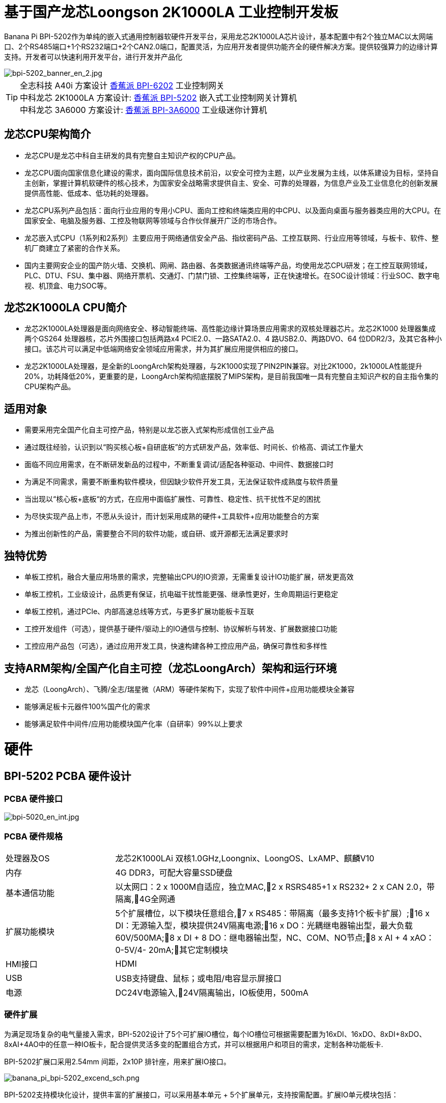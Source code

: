 = 基于国产龙芯Loongson 2K1000LA 工业控制开发板

Banana Pi BPI-5202作为单纯的嵌入式通用控制器软硬件开发平台，采用龙芯2K1000LA芯片设计，基本配置中有2个独立MAC以太网端口、2个RS485端口+1个RS232端口+2个CAN2.0端口，配置灵活，为应用开发者提供功能齐全的硬件解决方案。提供较强算力的边缘计算支持。开发者可以快速利用开发平台，进行开发并产品化

image::/bpi-5202/bpi-5202_banner_en_2.jpg[bpi-5202_banner_en_2.jpg]

TIP: 全志科技 A40i 方案设计 link:/zh/BPI-6202/BananaPi_BPI-6202[香蕉派 BPI-6202] 工业控制网关  +
中科龙芯 2K1000LA 方案设计: link:/zh/BPI-5202/BananaPi_BPI-5202[香蕉派 BPI-5202] 嵌入式工业控制网关计算机 + 
中科龙芯 3A6000 方案设计: link:/zh/BPI-3A6000/BananaPi_BPI-3A6000[香蕉派 BPI-3A6000] 工业级迷你计算机

== 龙芯CPU架构简介
* 龙芯CPU是龙芯中科自主研发的具有完整自主知识产权的CPU产品。
* 龙芯CPU面向国家信息化建设的需求，面向国际信息技术前沿，以安全可控为主题，以产业发展为主线，以体系建设为目标，坚持自主创新，掌握计算机软硬件的核心技术，为国家安全战略需求提供自主、安全、可靠的处理器，为信息产业及工业信息化的创新发展提供高性能、低成本、低功耗的处理器。
* 龙芯CPU系列产品包括：面向行业应用的专用小CPU、面向工控和终端类应用的中CPU、以及面向桌面与服务器类应用的大CPU。在国家安全、电脑及服务器、工控及物联网等领域与合作伙伴展开广泛的市场合作。
* 龙芯嵌入式CPU（1系列和2系列）主要应用于网络通信安全产品、指纹密码产品、工控互联网、行业应用等领域，与板卡、软件、整机厂商建立了紧密的合作关系。
* 国内主要网安企业的国产防火墙、交换机、网闸、路由器、各类数据通讯终端等产品，均使用龙芯CPU研发；在工控互联网领域，PLC、DTU、FSU、集中器、网络开票机、交通灯、门禁门锁、工控集终端等，正在快速增长。在SOC设计领域：行业SOC、数字电视、机顶盒、电力SOC等。

== 龙芯2K1000LA CPU简介 

* 龙芯2K1000LA处理器是面向网络安全、移动智能终端、高性能边缘计算场景应用需求的双核处理器芯片。龙芯2K1000 处理器集成两个GS264 处理器核，芯片外围接口包括两路x4 PCIE2.0、一路SATA2.0、4 路USB2.0、两路DVO、64 位DDR2/3，及其它各种小接口。该芯片可以满足中低端网络安全领域应用需求，并为其扩展应用提供相应的接口。
* 龙芯2K1000LA处理器，是全新的LoongArch架构处理器，与2K1000实现了PIN2PIN兼容。对比2K1000，2k1000LA性能提升20%，功耗降低20%，更重要的是，LoongArch架构彻底摆脱了MIPS架构，是目前我国唯一具有完整自主知识产权的自主指令集的CPU架构产品。

== 适用对象

* 需要采用完全国产化自主可控产品，特别是以龙芯嵌入式架构形成信创工业产品
* 通过既往经验，认识到以“购买核心板+自研底板”的方式研发产品，效率低、时间长、价格高、调试工作量大
* 面临不同应用需求，在不断研发新品的过程中，不断重复调试/适配各种驱动、中间件、数据接口时
* 为满足不同需求，需要不断重构软件模块，但因缺少软件开发工具，无法保证软件成熟度与软件质量
* 当出现以“核心板+底板“的方式，在应用中面临扩展性、可靠性、稳定性、抗干扰性不足的困扰
* 为尽快实现产品上市，不愿从头设计，而计划采用成熟的硬件+工具软件+应用功能整合的方案
* 为推出创新性的产品，需要整合不同的软件功能，或自研、或开源都无法满足要求时

== 独特优势

* 单板工控机，融合大量应用场景的需求，完整输出CPU的IO资源，无需重复设计IO功能扩展，研发更高效
* 单板工控机，工业级设计，品质更有保证，抗电磁干扰性能更强、继承性更好，生命周期运行更稳定
* 单板工控机，通过PCIe、内部高速总线等方式，与更多扩展功能板卡互联
* 工控开发组件（可选），提供基于硬件/驱动上的IO通信与控制、协议解析与转发、扩展数据接口功能
* 工控应用产品包（可选），通过应用开发工具，快速构建各种工控应用产品，确保可靠性和多样性

== 支持ARM架构/全国产化自主可控（龙芯LoongArch）架构和运行环境

* 龙芯（LoongArch）、飞腾/全志/瑞星微（ARM）等硬件架构下，实现了软件中间件+应用功能模块全兼容
* 能够满足板卡元器件100%国产化的需求
* 能够满足软件中间件/应用功能模块国产化率（自研率）99%以上要求

= 硬件

== BPI-5202 PCBA 硬件设计

=== PCBA 硬件接口

image::/indu-board/bpi-5020_en_int.jpg[bpi-5020_en_int.jpg]

=== PCBA 硬件规格

[cols="2,6"]
|====
| 处理器及OS	| 龙芯2K1000LAi 双核1.0GHz,Loongnix、LoongOS、LxAMP、麒麟V10
| 内存	| 4G DDR3，可配大容量SSD硬盘
| 基本通信功能	| 以太网口：2 x 1000M自适应，独立MAC,2 x RSRS485+1 x RS232+ 2 x CAN 2.0，带隔离,4G全网通
| 扩展功能模块	| 5个扩展槽位，以下模块任意组合,7 x RS485：带隔离（最多支持1个板卡扩展）;16 x DI：无源输入型，模块提供24V隔离电源;16 x DO：光耦继电器输出型，最大负载60V/500MA;8 x DI + 8 DO：继电器输出型，NC、COM、NO节点;8 x AI + 4 xAO：0-5V/4-
20mA;其它定制模块

| HMI接口	| HDMI
| USB	| USB支持键盘、鼠标；或电阻/电容显示屏接口
| 电源	| DC24V电源输入,24V隔离输出，IO板使用，500mA
                                                       
|==== 
         

=== 硬件扩展

为满足现场复杂的电气量接入需求，BPI-5202设计了5个可扩展IO槽位，每个IO槽位可根据需要配置为16xDI、16xDO、8xDI+8xDO、8xAI+4AO中的任意一种IO板卡，配合提供灵活多变的配置组合方式，并可以根据用户和项目的需求，定制各种功能板卡.

BPI-5202扩展口采用2.54mm 间距，2x10P 排针座，用来扩展IO接口。

image::/bpi-5202/banana_pi_bpi-5202_excend_sch.png[banana_pi_bpi-5202_excend_sch.png]

BPI-5202支持模块化设计，提供丰富的扩展接口，可以采用基本单元 + 5个扩展单元，支持按需配置。扩展IO单元模块包括：

* 7 x RS485模块，带隔离
* 16 x DI模块（开关输入模块），无源输入（最多支持5个模块混插）
* 16 x DO模块(开关输出模块)，继电器输出（最多支持5个模块混插）
* 8 x DI+8 x DO O模块(开关输入/输出模块)，继电器输出（最多支持5个模块混插）
* 8 x AI + 4 x AO 模块（模拟量输入输出模块），支持0-5V、0-20mA输入
* 可根据需求定制Lora、ZigBee、433M无线传输模块、电力线载波模块、以及其它功能模块
* 支持第三方自行定制功能板卡，并与BPI-5202实现通信

所有电路板都通过内部总线(485或SPI)连接在盒子里

image::/indu-board/banana_pi_bpi-6202_gateway_5.jpg[banana_pi_bpi-6202_gateway_5.jpg]

Banana Pi BPI-5202 全功能扩展网关设计

image::/indu-board/banana_pi_bpi-6202_gateway_1.jpg[banana_pi_bpi-6202_gateway_1.jpg]

= 基于BPI-5202 的产品介绍

BPI-5202S，是基于龙芯2K1000LA CPU研发的工业级、具有可信计算功能的高性能嵌入式单板工控机，主板板卡具有强大的计算性能，内存/存储可扩，IO接口丰富；采用CPU+IO底板的整体设计，抗干扰性更强，品质更稳定，生命周期更长，能满足各种工业现场复杂的应用要求。

BPI-5202S提供了内置的基于PCIe和高速RS485的总线接口，便于连接更多的IO功能板，满足更加多样化的、更加专业化的应用需求。

BPI-5202S已经实现了所有元器件的100%国产化。

在强大的硬件架构之上，吉斯凯达公司集成具有完整自主知识产权的众多软件功能（可选），通过吉斯凯达公司提供的开发组件和应用产品功能包的选择，实现（且不限于）如下功能：

* 协议转换功能300+工业通用/行业专用协议库
* 音视频处理：音视频接入传输/控制/录像/联动功能
* 边缘计算：边缘计算编程功能
* 网络安全：工业防火墙功能
* PLC：支持IEC61131编程
* 300+工业通用/行业专用协议库
* 视频接入传输/控制/录像/联动功能
* 电气IO量采集控制功能（AI/AO/DI/DO）
* 工业控制器：支持各种算法的灵活定义和数据的共享
* C/S架构SCADA系统
* B/S架构SCADA系统

BPI-5202为导轨式安装方式，外观如下图所示。

image::/bpi-5202/banana_pi_bpi-5202_8.jpg[banana_pi_bpi-5202_8.jpg]

== 硬件型态

为满足工业产品不同的开发和应用标准与需求，BPI-5202提供了多种硬件形态的产品，均为可以立即使用的，工业级工业控制/IOT产品。

=== 单板、单板整机

BPI-5202，有多种产品形态：

* 单板方式：单独的板卡
* 原厂定制机壳方式：采用社区专门定制的机壳
* 开发者定制机壳方式：采用开发者自己定制的机壳、机箱

image::/bpi-5202/bpi-5202_case_1.png[bpi-5202_case_1.png]

image::/bpi-5202/bpi-5202_case_2.png[bpi-5202_case_2.png]

=== 多板整机的各种组合模式

为满足现场不同的应用需求，BPI-5202 能够以主控板为基础，扩展各种IO板卡，组合成各种的多板整机形态（需在交付时指明），包括但不限于以下形态：

image::/bpi-5202/bpi-5202_case_3.jpg[bpi-5202_case_3.jpg]

* BPI-5202：1-2联典型应用模式

image::/bpi-5202/bpi-5202_case_4.jpg[bpi-5202_case_4.jpg]

* BPI-5202：3联典型应用模式

image::/bpi-5202/bpi-5202_case_5.jpg[bpi-5202_case_5.jpg]

* BPI-5202：7联典型应用模式

image::/bpi-5202/bpi-5202_case_6.jpg[bpi-5202_case_6.jpg]

=== BPI-5202系统的层次结构

为适应不同层次的开发能力与开发需求，全系统由硬件核心到软件外延，分为三个相对独立、但能紧密耦合的三个功能层：单板工控机、开发组件、应用产品包。

* 1．核心层：单板工控机
** 在嵌入式工业级CPU上开发的高性能单板工控机，具有满足各类工控/物联网应用需求的资源、算力、IO接口，并具有承载高性能工控组件和工控应用运行的能力。
** 通过多种高速数据总线接口，能够扩展更多的功能板卡，满足各种应用场景的实际需求。
* 2．组件层：工控开发组件iDevToolkit
** iDevToolkit工控开发组件，由协议解析器框架、C/S架构服务框架、B/S架构服务框架、MQTT服务器框架、视频服务框架、及实时数据库API、关系数据库API、时序数据库API等组件构成。
** 开发者利用iDevToolkit工控开发组件，以多种编程语言，通过各类数据接口和服务接口，存取、处理数据，实现自己的业务流程，从而在5202的弹性硬件平台上，自行实现各类工业级的产品。
* 3．应用层：工控应用产品包iCtrlPkg
** iDevPkg工控应用产品包，是基于iDevToolkit开发出的一系列成熟的、功能强大的、可以灵活定制和裁剪的、具有大量案例的工业控制/IOT产品；依照同样的技术路径，不同的开发者，借助iDevToolkit，也能开发出更多样、更优秀、更强大的工业控制/IOT产品。

== BPI-5202产品典型应用场景

适用于国产化自主可控需求中涉及多通道/多协议接入、数据处理与整合、监控、SCADA和轻量级PLC的应用场景：

* 变电站/配电间自动化系统中各类（串口/网口/IO电气量）数据采集单元、测控装置、保护设备的接入、协议解析、报警处理、转换、整合传输与控制
* 机房动力环境监控、泵房监控系统中各类（串口/网口/IO电气量）自动化控制设备、PLC、变频器设备的接入、协议解析、报警处理、转换、整合传输与控制
* 智慧城市、智慧园区、智慧校园系统中各类（串口/网口/电气量IO）物联网传感器设备、控制设备的接入、协议解析、报警处理、转换、整合传输与控制
* 智能配电房、机房动力环境、泵站、智慧园区、智慧校园、智能制造等现场的视频前段设备接入
配合后台API和平台，为应用开发商和用户提供不依赖视频厂家SDK和后台系统的低成本、易开发的独立安全的视频监控整合方案

== BPI-5202主要特点

* 1,工业成品与应用开发平台, BPI-5202嵌入式通用工业控制器，有三个不同的角色：

** 作为工业成品：以其所具有的功能（轻量级PLC、协议网关、视频网关、综合网关、嵌入式SCADA系统等各种角色），直接应用于工程项目现场
** 作为二次开发的基础平台，为应用开发者提供各类开发工具和协议解析数据库接口，大大缩短各类行业应用产品的开发周、降低开发难度
作为单纯的国产化自主可控的嵌入式通用控制器软硬件平台，为应用开发者提供较强算力的边缘计算支持
* 2,工业级标准:

** 工业级低功耗设计，现场长期稳定运行
** 支持-40℃~+85℃宽温运行（高温环境下需选配合适的散热片/风扇）
** 执行GB/T17626、GB/T15153、IEC61850-3、EN61000-6-5标准，EMC III级
** 支持双机冗余
* 3,可扩展功能

** 支持定制外壳的板卡扩展，包括电气IO模块（AI / AO /DI /DO模块）、扩展串口模块、扩展以太网交换模块、HPLC通信模块、CAN通信模块、Zigbee通信模块、Lora通信模块，以及其他行业应用的定制模块，采用内部高速总线与6202主板通信

* 4,数据+视频现场整合

** 多年积累的300+国际/国家/行业/企业协议库，即插即连，提高接入效率，解析数据准确
** 视频RTSP/RTMP，Onvif/GB28181功能，流媒体服务器功能，H.264/H.265播放功能，数据联动短视频联动报警录像功能，摄像头  AI分析事件捕获/上传功能（近期发布），数据OSD打码功能（近期发布）
** 解决长期以来视频监控独立于数据监控、需要视频厂家前端+后端绑定方案痼疾和痛点

* 5,轻量级PLC功能

** 通过IEC61131-3编程语言，可针对网关内所有数据进行PLC方式编程，通过电气IO模块，实现轻量级PLC功能

* 6,多种南向/北向通信方式

** 支持2个独立MAC千兆自适应网口
** 支持2个RS485和1个RS232串口；通过机箱扩展和扩展板，可以多支持7个RS485
** 支持2路CAN接口；
** 支持扩展WIFI、4G/5G通信

* 7,HMI及上位机功能集成

** 通过HDMI/USB接口连接触摸屏/大屏-键盘-鼠标，应用程序可实现友好的HMI交互
** 配合内置的全功能SCADA系统（C/S架构和B/S架构），取代现场X86+Windows架构的上位机计算机系统，适合无人值守环境，具有极高的性价比

* 8,多核架构、资源丰富、算力充裕
** 龙芯高性能处理器2K1000LA，主频1.0GHz，4G DDR3
** 1 x M.2 SATA硬盘接口，可接入SSD硬盘
** 1 x mini PCIE接口，可接入4G模块、Wifi模块或AI算力卡；
** 内置软件狗加密芯片
** 可信平台模块，保障设备与通信安全

* 9,多种二次开发接口

** C、表达式、梯形图、Java、Python、SqLite编程接口
** Docker功能

== 内部逻辑结构

image::/bpi-5202/bpi-5020_1.png[bpi-5020_1.png]

== 外部连接方式

image::/bpi-5202/banana_pi_bpi-5202_way.png[banana_pi_bpi-5202_way.png]

== BPI-5202技术说明

为满足各关键行业项目对国产化自主可控产品的需要，而特别设计的BPI-5202，基本配置中有2个独立MAC以太网端口、2个RS485端口+1个RS232端口+2个CAN2.0端口，配置灵活，广泛适用于军工、电力、石油、厂矿、及物联网行业的自动化监控场合

为满足现场复杂的电气量接入需求，BPI-5202设计了5个可扩展IO槽位，每个IO槽位可根据需要配置为16xDI、16xDO、8xDI+8xDO、8xAI+4AO中的任意一种IO板卡，配合提供灵活多变的配置组合方式，并可以根据用户和项目的需求，定制各种功能板卡

BPI-5202内置300+规约解释库和实时数据库，可连接国内外各种保护装置、测控装置、IEDs等设备，并支持IEC61850。可根据用户要求定制特殊规约；提供开放的API，方便用户自行开发规约软件，规约软件可独立下载

BPI-5202支持近百台设备的接入，数据协议解析、转换与统一传输

BPI-5202具有强大的视频处理能力，包括RTSP/RTMP视频推拉流、Onvif/GB28181协议栈等视频监控传输功能，实现对多厂家视频前端设备（IPC、NVR）的兼容接入，配置大容量硬盘后可取代NVR，实现视频录像及回放功能。独有的基于数据+视频的联动功能，提供了业界唯一的数据+视频完美融合的解决方案

BPI-5202通过HDMI显示接口和USB键盘鼠标（或触摸屏），支持2048点以下完整的SCADA系统功能

BPI-5202支持三种配置方式：

* 内置WEB管理，通过浏览器查询／配置设备的工作参数
* 专用的配置软件配置设备参数
* 云端远程管理，通过云端对参数进行配置和诊断，实现固件和应用程序的升级

BPI-5202使用了先进的数字隔离技术、RS485自动方向控制、RS485零延时传送技术，在设计上充分考虑了工业现场应用的特殊性，遵循EMI/EMC设计规范，适应各种严酷的工业现场和物联网现场，保障通信以及各种IO信号量的可靠

NOTE: 1)BPI-5202系列嵌入式边缘计算工控机采用DC24V供电。

== BPI-5202产品主要功能

* 1)内置300+通讯规约库（详见协议列表清单），包括：MQTT及其它物联网协议、BACNET、OPC UA、IEC 60870-5-101/103/104、CDT、SPABUS、标准MODBUS及数十个变种，即插即通；可根据需求快速定制特殊协议，可提供二次开发环境
* 2)支持西门子/AB/施耐德/三菱等各类PLC连接
* 3)支持IEC61850 Server/Client功能，实现传统规约与61850的双向转换
* 4)视频流获取、传输、分发，云台控制、本地流媒体服务器功能
* )加密传输、断点续传
* 6)内置RTC，提供高精度时间参考
* 7)模块化设计，基本单元 + 5个扩展单元，支持按需配置。扩展IO单元模块包括：
* 7 x RS485模块，带隔离
** 16 x DI模块（开关输入模块），无源输入（最多支持5个模块混插）
** 16 x DO模块(开关输出模块)，继电器输出（最多支持5个模块混插）
** 8 x DI+8 x DO O模块(开关输入/输出模块)，继电器输出（最多支持5个模块混插）
** 8 x AI + 4 x AO 模块（模拟量输入输出模块），支持0-5V、0-20mA输入
** 可根据需求定制Lora、ZigBee、433M无线传输模块、电力线载波模块、以及其它功能模块
** 支持第三方自行定制功能板卡，并与CS5202LS-IC实现通信
* 8)HDMI/USB接口，配合嵌入式SCADA系统的UI操作
* 9)本地设备配置管理，云端设备配置管理
* 10)Telnet、SNMP服务
* 11)电磁兼容性设计，符合国际相关标准，具有良好的抗干扰能力
* 12)可进行二次开发，提供完整的协议开发包，可定制各种协议
* 13)全功能SCADA功能
* 14)导轨式安装方式，造型美观，组屏方便

== BPI-5202 主要技术规格
[cols="2,6"]
|====
|项目|	说明
|处理器及OS	|龙芯2K1000LAi 双核1.0GHz,Loongnix、LoongOS、LxAMP、麒麟V10
|内存	|4G DDR3，可配大容量SSD硬盘
|基本通信功能 |	以太网口：2 x 1000M自适应，独立MAC;2 x RSRS485+1 x RS232+ 2 x CAN 2.0，带隔离;4G全网通
|扩展功能模块	|可选
|USB	|USB支持键盘、鼠标；或电阻/电容显示屏接口
|数据处理能力	|设备接入能力：<=64台（根据带宽和采样周期可调）;模拟量<8192;数字量<8192;控制量<8192;表达式计算定义、报警处理
|视频处理能力|	视频RTSP/RTMP、Onvif、GB28181;视频录像、回放;数据触发片段视频录像、上传;AI摄像头图像AI分析事件捕获、数据OSD打码;本地流媒体服务;H.264/H.265播放
|HMI接口	|HDMI
|SCADA功能	|全功能SCADA系统，处理点数：2048点
|开发环境|	C/表达式/梯形图/Java/Python等边缘计算二次开发环境
|加密芯片|	无
|电源 |	DC24V电源输入,24V隔离输出，IO板使用，500mA
|====

== 环境规格
[cols="2,6"]
|====
|项目	|说明
|工作温度	|-40~+60℃
|存储温度	|-40~+75℃
|工作湿度（RH）	|5%~95%无冷凝
|存储湿度（RH）|	5%~95%无冷凝
|海拔高度	|<5000m
|防雷	|内置防雷元件，支持户外使用，符合高等级EMC标准
|防护等级	|IP40
|散热方式	|无风扇自然散热
|电磁兼容|	EMC III级，GB/T17626、GB/T15153、IEC61850-3、EN61000-6-5
|安规	|GB/T7621-2008
|认证	|CE认证
|====

== 物理规格
[cols="2,6"]
|====
|尺寸（宽x深x高）	|36mm x105mm x 145mm，导轨式安装,定制扩展的宽度为30mm x n+6（n≥2，为定制扩展时的宽度）
|重量	|0.5kg
|功耗	|典型功耗：5W ,最大功耗：10W
|====

= 嵌入式工控机

== 嵌入式工控机的定义与应用场景

工控机（Industrial Personal Computer，简称IPC），是上世纪90年代开始出现的、广泛应用于工业现场监视与控制的加固、增强型微型计算机，工控机常常会在环境比较恶劣的环境下运行，对数据的安全性要求也更高，所以工控机通常会进行加固、防尘、防潮、防腐蚀、防辐射等特别设计 截止到目前，X86+Windows（Wintel）架构，依然是工控机的主流方案，可被定义为传统工控机。一般而言

在传统工控机在工控领域的自动化和信息化方面发挥重要作用的同时，其先天弱势也一直困扰着厂家、集成商和用户。大家都在寻找更好的方案

近十年来，嵌入式系统发展迅速，以其具有的低功耗、低成本及不断提升的高性能等特点，已经成为移动设备（手机、PAD）的唯一方案；也成为包括工业控制在内的各行业实现数据采集处理的理想选择ARM架构的嵌入式系统，具有的灵活高效的软硬件方案定制特点，目前已经形成完整的产业链生态圈，能够为用户提供满足其现实需求、并有一定超前扩展余度的产品，且价格更有竞争优势的产品；当用户需求逐渐超出目前产品的能力时，又能够通过快速的方案设计与迭代，不断提供满足用户要求的新产品，能够实现“需求——技术——方案——产品——市场——用户——需求“不断上升的良性循环

相对于传统工控机，经特殊设计的基于嵌入式计算机架构的系统，被称为嵌入式工控机

传统工控机与嵌入式工控机的主要特点对比如下：

[options="header",cols="1,2,4,5"]
|====
|序号	|关键要素	|传统工控机（Windows+X86）	|嵌入式工控机（Linux+LoongArch/ARM）
|1	|性能	|商用级赛扬或商业/工业级酷睿i3~I5	|工业级，性能高于赛扬，弱于I3
|2	|安全性	|漏洞多，易受病毒和黑客攻击	|系统稳定、较少升级，安全性高
|3	|实时性	|实时响应能力较差	|实时响应能力能够满足要求
|4	|可靠性	|高功耗必须强散热，可靠性低	|低功耗无需考虑散热，可靠性高
|5	|扩展性	|在主板上扩展各类接口复杂	|在核心板/开发板上扩展各类接口较为方便
|6	|工业级	|实现真正工业级产品较为困难	|实现真正工业级产品较为容易
|7	|定制化	|定制化效率低、成本高	|面向应用快速高效订制与迭代
|8	|性能	|对工业应用而言性能不足或过剩	|针对应用，具有最佳性能方案
|9	|总体价格	|较高	|针对应用，具有价格优势
|10	|运维成本	|功耗高、运维成本高	|低功耗低成本，绿色环保
|11	|生命周期	|换代频繁，库存难以保证	|CPU生命周期较长，可保证库存
|====

嵌入式工控机已经成为传统工控机的强力竞争对手。在未来，前者形成对后者的压倒性优势，毫无悬念

== 嵌入式工控机的应用场景

工业互联网及物联网的迅速发展，既是一场众多的计算机软硬件厂家（也包括通讯方案和产品厂家，其本质也是计算机系统，甚至是嵌入式系统的软硬件厂家）尝试进入利润相对较高的行业监控市场的前赴后继的尝试；也是一场开启“民觉民智”，普及专业知识的启蒙运动。这个已经持续了十数年的大风暴，使普罗大众对监视和控制的应用需求和想象，扩展到了各行各业的每个角落

“云—管—边—端”的概念，是以互联网思维和术语，对监视控制原理做了经典的总结与归纳；但从技术发展历史看，它远非全新概念和新技术，实际上是数十年来各行业监控应用所采用的主流模式和架构

image::/bpi-5202/industrial_computer_zh_1.png[industrial_computer_zh_1.png]

* 云：实现监控中心系统及更多高级应用软件和算法的计算机系统。这里的“云”，既包括互联网上的“公有云”，也包括企业局域网上的“私有云”。构建“云”的计算机系统，目前主要为高端X86+Windows/Linux服务器，及其集群
* 管：为设备两侧提供各种效率、可靠、便捷、高性价比的有线/无线通道。不仅在“云”和”边“之间有“管”的存在，例如广域以太网网、4G/5G等；在应用现场的“边”和“端”之间，也有适合现场应用场景的有线/无线的“管”的存在，比如局域以太网、串口、高速电力线载波（HPLC）、LoRa、ZigBee、WIFI等
* 边：用于完成现场计算任务的计算机系统。边”的主要角色，早期由传统工控机、或者在要求不那么严格时，用一般的台式机及服务器来承担；目前开始出现以中高端ARM架构嵌入式系统构建嵌入式工控机的趋势
* 端：用于实现对行业应用中对主设备（一次设备）进行监视和控制的装置（二次设备）、以及物联网环境中对各类主设备进行监控的设备（二次设备）。“端”的主要角色，早期由低端的嵌入式单片机系统实现；目前以逐渐过渡到以中低端嵌入式系统（主频1GMHz以下）为主流方案

从以上的分析不难看出，工控机的应用，主要定位在“边”的层面。作为“边”的具体应用，嵌入式工控机主要承载以下两种类型的功能：

* 自动运行类，如网关、NVR、路由器、防火墙等，通过特别设计的工业级中低档嵌入式计算机系统实现。部分具有简单的基于字符/位图的展示和特殊按键的参数配置和状态显示功能
* 交互运行类，完成监控和系统（含HMI人机交互界面）等功能，通过特别设计的工业级中高档嵌入式计算机系统实现，具有矢量化图形系统的交互能力

从以上的分析不难看出，工控机的应用，主要定位在“边”的层面。作为“边”的具体应用，嵌入式工控机主要承载以下两种类型的功能：

* 自动运行类，如网关、NVR、路由器、防火墙等，通过特别设计的工业级中低档嵌入式计算机系统实现。部分具有简单的基于字符/位图的展示和特殊按键的参数配置和状态显示功能
* 交互运行类，完成监控和系统（含HMI人机交互界面）等功能，通过特别设计的工业级中高档嵌入式计算机系统实现，具有矢量化图形系统的交互能力

嵌入式系统的CPU种类很多:

* ARM系列，国外的有：恩智浦（NXP）、高通（QUALCOMM）、德州仪器（TI）、三星（SAMSUNG）；国内的有：飞腾、全志、瑞星微、海思等
* 龙芯（LoongArch）系列，龙芯家族中的2系列，主要面向“边“及高级“端”的应用；1系列，主要面向中低级“端”的应用。

== BPI-5202 软件说明


=== 软件层次说明

在BPI-5202的硬件平台上，开源社区与吉斯凯达以授权方式（可选）提供部署了面向工业应用的应用开发环境和开发套件，功能全面、结构合理、扩展性强、精简高效，开发者可以根据不同的应用需求，开发功能各异的最终产品。

image::/bpi-5202/bpi-5202_soft.jpg[bpi-5202_soft.jpg]

* 硬件板卡资源层
** 在140mm x 100mm（8层板）单板上，集成了LoongArch 2K1000LA CPU、DDR及各种IO接口电路，实现操作系统级的所有IO驱动。
* 软件基本资源层
** 通过与IO驱动（包括串口RS232/RS485、网口、CAN、4G/5G、WIFI、PCIe等）的交互，实现协议解析（300+协议库）、MQTT服务、实时数据库、时序数据库（历史数据库）、关系数据库（历史数据库）、音视频推拉流/Onvif/GB28181等功能。
* 应用功能扩展层
** 通过与协议解析器、实时数据库、时序数据库、历史数据库的交互，实现各种数据处理应用功能的扩展。
* 应用服务层
** 可动态扩展的轻量级C+HTTP应用服务器，无需庞大繁杂不稳定的中间件，实现高效的应用服务。
** 这个服务机制既可以直接与应用展示层的C/S架构的HMI/SCADA交互；又可以通过发布层的Nginx服务器，为设备配置、B/S HMI交互、外部接口调用，提供服务。
** 流媒体服务器，直接与软件基本资源层的推拉流/云台控制组件交互，并通过发布层的Nginx服务器，为B/S HMI交互、外部接口调用，提供服务。
* 应用发布层
** Nginx服务器，通过反向代理机制，为应用展示层和外部接口，提供各类服务。
* 应用展示层
** 通过C/S与B/S的方式，提供HMI人机交互，和外部接口。

=== 2．主要应用功能
* a.工控全功能组合：
** 具有PLC、网关、视频监控、网络安全、上位机组态软件等功能，可分可合，灵动面对不同应用场景。
* b.多协议支持：
** 支持多达300多个工业协议库的协议转换机，覆盖电力、水利水务、石油石化、轨道交通、PLC、CNC、物联网、机器人控制、视频监控等行业协议的协议数据解析。
* c.统一数据处理
** 电气量IO数据（AIAODIDO）、协议数据与视频流媒体的整合和联动，网口、串口、有线无线、4G/5G统一处理。
* d.统一数据模型：
** 以实时数据库为载体的协议数据、协议模型和协议扩展框架，为新协议开发，提供了极大的便利。
* e.支持关系数据库与时序数据库：
** 支持数据向关系数据库（Sqlite、MySQL）和时序数据库（InfluxDB）的读写，全面支持多变的上层数据处理与分析需求。
* f.SCADA功能：
** 内置高性能、多功能的C/S+B/S架构轻量级SCADA系统（嵌入式全功能组态软件），架构简单、高效、一体化设计。
* g.HMI功能
** 既可通过HDMI/USB实现触摸屏人机交互（C/S、B/S），也可通过浏览器实现网络方式的人机交互（B/S）。
* h.轻量级WEB服务器
** 无需配置TOMCAT等厚重的中间件，内嵌轻量级HTTP/MQTT服务，简捷、高效、安全、可靠。
* i.双机冗余
** 支持双网/双节点主备冗余机制，为高性能、高可靠性需求提供保障
* j.多种二次开发套件
** 提供多种二次开发工具的API和开发环境，包含C/C++、QSA、JAVA、JS、Python下的API接口，实现增值应用的多样性与便捷性。

== BPI-5202典型应用场景

=== 常规网关
网关，是边缘侧其它应用设备的基础。

BPI-5202具备多种通信接口、并可灵活扩展；具有海量南北向通信协议库；开发者可通过开放框架定制新协议、配置网关各种参数、并实现与云平台的对接。

=== 边缘计算单元

* 利用BPI-5202丰富的资源和算力，可以在BPI-5202常规网关的基础上，实现边缘计算单元的功能。
* 针对协议解析之后存储于实时数据库中的数据，可以进行数据处理、计算、报警、断点续传、脚本/表达式运算的各种深度处理；通过实时数据库接口，实现与关系数据库/时序数据库的对接，实现报警、查询、历史数据存取等高级功能。在上述基础上，能够实现更多的定制化应用开发，从而实现边缘计算的能力。
* 通常网关/边缘计算单元是没有本地HMI交互、而通过网络配置和浏览/操作的“黑盒”产品；但根据5202的产品特点和差异化竞争优势考虑，也可以选择有HDMI/USB的交互方式。
* 其它特殊需求的通信（如Lora、ZigBee等）、数采功能，可通过定制板卡和定制机壳开口实现。

=== 边缘侧视频AI分析装置

近年来，现场视频AI分析的需求越来越强烈。但视频AI分析功能，也只是现场各种监控手段的一种，无法独立存在；另一方面，视频分析的准确率永远也无法达到100%，所以必须综合现场其它的监控手段，综合判断、协调处理。

BPI-5202本身缺少AI算力，但具有强大的数据处理能力与设备整合能力，与独立的视频AI分析装置进行整合，能够形成全新的、更有竞争优势、更能满足现场需求的产品。

这个方案，可以选择采用算力棒/算力卡/AI盒子整合等几种方式。

* 算力棒: 通过CS5202LS外置的USB插口，实现与算力棒的物理连接，并实现与BPI-5202中相关软件模块的对接。这种方式，实现最为简单。算力棒的算力一般在0.5~1TOPS之间，只能应用于几路或者较为常规的视频AI分析。
* 算力卡：通过BPI-5202内置的PCIe接口，实现与算力卡的物理连接，并实现与BPI-5202中相关软件模块的对接。这种方式，实现稍微复杂，需要另行定制机壳，算力卡的算力一般在2~6TOPS之间，能够支持多路或者较为复杂的视频AI分析。
* AI盒子整合：通过BPI-5202外置的LAN接口，实现与AI盒子的物理连接，并实现与BPI-5202中相关软件模块的对接。这种方式，实现简单，可以另外定制机壳，也可以将两个装置分立部署或者整合于一个更大的机箱中。AI盒子的算力弹性较大，能够对更多的视频通道进行处理，或者实现复杂的视频AI分析功能。

=== 风光储协调控制器

利用多种通信接口，并具有海量南北向通信协议库；通过开放框架定制新协议，形成对风光储哥子系统的数据采集与控制机制，高效、稳定，扩展便捷。对控制器中的数据，能够进行处理、计算、报警、断点续传、脚本/表达式运算、算法应用植入，满足智能化计算需要。

通过内置的HMI/SCADA功能，通过HDMI/USB实现与触摸屏的交互。

其它特殊需求的通信（如Lora、ZigBee等）、数采功能，可通过定制板卡和定制机壳开口实现。

=== 嵌入式工控机

有满足绝大部分工业控制需求的算力，有显示/输入交互能力、有大容量硬盘，为开发者提供面向工控需求的应用程序的开发和运行环境。

根据用户需求，可以扩展更多的网络、串口、电气量（AIAODIDO）模块。

其它特殊需求的通信（如Lora、ZigBee等）、数采功能，可通过定制板卡和定制机壳开口实现。

* 智能配电房、机房动力环境、泵站、智慧园区、智慧校园、智能制造等现场的边缘“大脑”，实现与现场数采单元、测控装置、保护设备、PLC设备、CNC设备、机器人设备的接入、协议解析、报警处理、转换、整合传输与控制
* 嵌入式SCADA系统（C/S、B/S模式）
* 100ms级别的软PLC
* 工控/物联网现场小型数据服务器
* 满足“智改数转”要求的企业车间级工业看板/OEE看板、轻量级MES前端数采和展示
* 基于行业应用的第三方算法、模型的开发与运行平台
* 视频前端设备的接入与推送、视频录像与联动、视频AI分析接口及分析结果的综合联动
* 现场网络安全及审计

image::/bpi-5202/banana_pi_bpi-5202_map.jpg[banana_pi_bpi-5202_map.jpg]

=== 通用工业控制器

通用控制器运行Linux操作系统，通过iDevToolkit开发套件，能够实现基于各种功能组件的面向工控需求的应用程序的开发和运行，包括但不限于：

具有通信协议解析功能、电气量IO（AIAODIDO）连接和数据处理功能、HMI功能、ms级PLC逻辑编程与控制（IEC61131）功能、C/Java/JS/Python/数据库等多种形式的编程接口。

根据不同需求，可在基本配置和满配中，定制不同的板卡-机壳。

其它特殊需求的通信（如Lora、ZigBee等）、数采功能，可通过定制板卡和定制机壳开口实现。

=== 现场数据+视频监控一体化服务器

视频监控，是现场整体方案的重要部分。但常规的方案中，一直存在视频监控系统与数据监控系统整合难度高、在广域网环境下费用高（包括流量费）的短板。
iDevToolkit工控开发组件及iCtrlPackage完美地解决了融合问题，以更低的造价、更高的安全性，实现数据监控与视频监控的一体化，实现报警的触发、联动、水印、记录、回放等功能；能通过DIDO模块实现对监控环境的联动感知和控制，整合视频AI分析功能，高效实现多维智能监控

其它特殊需求的通信（如Lora、ZigBee等）、数采功能，可通过定制板卡和定制机壳开口实现。

=== 轻量级PLC

面向测控点数在数十点以内、也可通过以太网/CAN/RS485扩展更多测控点的分布式应用场景，实现实时性指标在0.1s级别的常规PLC所具有的IEC61131编程/运行功能；通过灵活多变的通讯端口部署、协议解析（含第三方开发框架）与数据共享能力，实现分布式的实时处理、数据共享与联动。

其它特殊需求的通信（如Lora、ZigBee等）、数采功能，可通过定制板卡和定制机壳开口实现。

=== 工业机器人控制器

工业机器人控制器，通常采用实时操作系统和Ethercat通信方式，实现对多轴工业机器人的高精度实时控制。

BPI-5202可以部署实时操作系统，实现微秒级的实时响应性能，支持Ethercat主站协议，为开发者提供工业机器人控制器的运行平台。

作为工业机器人控制器，5202既能够通过Ethercat主站，与Ethercat子站模式的执行器连接通信‘；也能够通过附加的其它通讯端口（网口或串口）及IO模块与控制中心和周边的设备交互，扮演现场主控单元的角色。

=== HMI（轻量级组态软件）

HMI是工业现场常用的集信号处理、协议解析、数据处理、人机图形交互的计算机设备，BPI-5202可以部署C/S或B/S架构的HMI软件。

=== 创新型、特殊定制的产品

上述功能的组合产品，或者开发者根据不同现场的需求，自己定义的产品。

== 应用模式
* 1．原位替代：
** 任何现场、任何方案中所采用的自动化设备，都能在iCtrlPackage中找到对应的替代产品，功能更强大、性能更高效、运行更安全，寿命更长久。
* 2．整合替代：
** 以创新的思维、紧抓嵌入式系统性能快速提升的机遇，通过持续迭代的专项研发和技术融合，使得以5202单板工控机+ iDevToolkit +iCtrlPkg构成单一设备，替代常规方案中必须由多个常规设备才能构成现场应用系统的理想，成为现实，造价更低廉、架构更简捷、调试更方便、运维更高效。

= 合作方式

1,BPI-5202为一款开源硬件产品，Banana Pi 社区提供所有的BSP板级支持代码，并在代码中支持Docker容器。 有技术开发能力的客户，直接在BPI-5202上进行二次应用开发。

2,BPI-5202作为二次开发的基础平台，为应用开发者提供各类开发工具和协议解析数据库接口，大大缩短各类行业应用产品的开发周、降低开发难度

3,BPI-5202为完整工控产品，客户可以直接用来进行工业控制，提供完全的产品级支持。

= 样品购买

官方淘宝店： https://shop108780008.taobao.com/category-1760065991.htm?spm

OEM*ODM定制服务： judyhuang@banana-pi.com 
